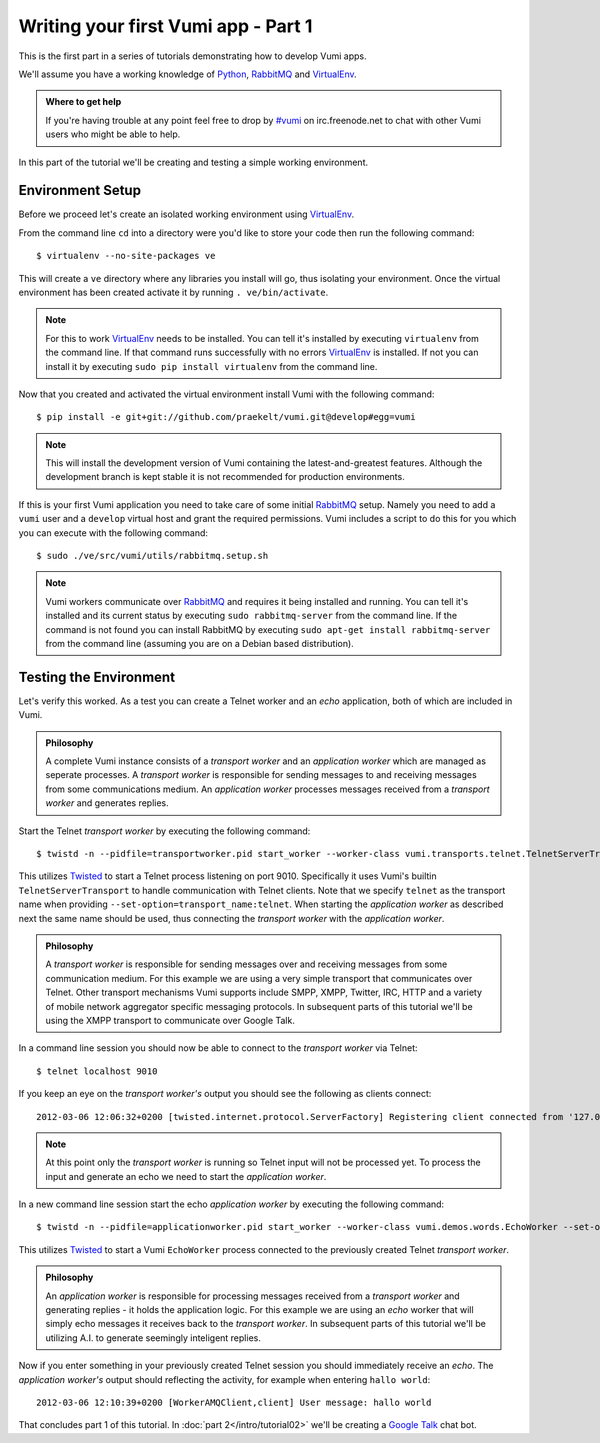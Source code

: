 ====================================
Writing your first Vumi app - Part 1
====================================

This is the first part in a series of tutorials demonstrating how to develop Vumi apps.

We'll assume you have a working knowledge of Python_, RabbitMQ_ and VirtualEnv_.

.. admonition:: Where to get help

    If you're having trouble at any point feel free to drop by `#vumi`_ on irc.freenode.net to chat with other Vumi users who might be able to help.

In this part of the tutorial we'll be creating and testing a simple working environment. 

Environment Setup
=================

Before we proceed let's create an isolated working environment using VirtualEnv_.

From the command line ``cd`` into a directory were you'd like to store your code then run the following command::

    $ virtualenv --no-site-packages ve

This will create a ``ve`` directory where any libraries you install will go, thus isolating your environment.
Once the virtual environment has been created activate it by running ``. ve/bin/activate``.
   
.. note::

    For this to work VirtualEnv_ needs to be installed. You can tell it's installed by executing ``virtualenv`` from the command line. If that command runs successfully with no errors VirtualEnv_ is installed. If not you can install it by executing ``sudo pip install virtualenv`` from the command line.

Now that you created and activated the virtual environment install Vumi with the following command::
    
    $ pip install -e git+git://github.com/praekelt/vumi.git@develop#egg=vumi

.. note::

    This will install the development version of Vumi containing the latest-and-greatest features. Although the development branch is kept stable it is not recommended for production environments.

If this is your first Vumi application you need to take care of some initial RabbitMQ_ setup. Namely you need to add a ``vumi`` user and a ``develop`` virtual host and grant the required permissions. Vumi includes a script to do this for you which you can execute with the following command::
    
    $ sudo ./ve/src/vumi/utils/rabbitmq.setup.sh

.. note::

    Vumi workers communicate over RabbitMQ_ and requires it being installed and running. You can tell it's installed and its current status by executing ``sudo rabbitmq-server`` from the command line. If the command is not found you can install RabbitMQ by executing ``sudo apt-get install rabbitmq-server`` from the command line (assuming you are on a Debian based distribution).

Testing the Environment
=======================

Let's verify this worked. As a test you can create a Telnet worker and an *echo* application, both of which are included in Vumi.

.. admonition:: Philosophy

    A complete Vumi instance consists of a *transport worker* and an *application worker* which are managed as seperate processes. A *transport worker* is responsible for sending messages to and receiving messages from some communications medium. An *application worker* processes messages received from a *transport worker* and generates replies.

Start the Telnet *transport worker* by executing the following command::

    $ twistd -n --pidfile=transportworker.pid start_worker --worker-class vumi.transports.telnet.TelnetServerTransport --set-option=transport_name:telnet --set-option=telnet_port:9010

This utilizes Twisted_ to start a Telnet process listening on port 9010. Specifically it uses Vumi's builtin ``TelnetServerTransport`` to handle communication with Telnet clients. Note that we specify ``telnet`` as the transport name when providing ``--set-option=transport_name:telnet``. When starting the *application worker* as described next the same name should be used, thus connecting the *transport worker* with the *application worker*.

.. admonition:: Philosophy

    A *transport worker* is responsible for sending messages over and receiving messages from some communication medium. For this example we are using a very simple transport that communicates over Telnet. Other transport mechanisms Vumi supports include SMPP, XMPP, Twitter, IRC, HTTP and a variety of mobile network aggregator specific messaging protocols. In subsequent parts of this tutorial we'll be using the XMPP transport to communicate over Google Talk.

In a command line session you should now be able to connect to the *transport worker* via Telnet::

    $ telnet localhost 9010

If you keep an eye on the *transport worker's* output you should see the following as clients connect::

    2012-03-06 12:06:32+0200 [twisted.internet.protocol.ServerFactory] Registering client connected from '127.0.0.1:57995'

.. note::

    At this point only the *transport worker* is running so Telnet input will not be processed yet. To process the input and generate an echo we need to start the *application worker*.

In a new command line session start the echo *application worker* by executing the following command::

    $ twistd -n --pidfile=applicationworker.pid start_worker --worker-class vumi.demos.words.EchoWorker --set-option=transport_name:telnet 

This utilizes Twisted_ to start a Vumi ``EchoWorker`` process connected to the previously created Telnet *transport worker*. 

.. admonition:: Philosophy

    An *application worker* is responsible for processing messages received from a *transport worker* and generating replies - it holds the application logic. For this example we are using an *echo* worker that will simply echo messages it receives back to the *transport worker*. In subsequent parts of this tutorial we'll be utilizing A.I. to generate seemingly inteligent replies.

Now if you enter something in your previously created Telnet session you should immediately receive an *echo*. The *application worker's* output should reflecting the activity, for example when entering ``hallo world``::

    2012-03-06 12:10:39+0200 [WorkerAMQClient,client] User message: hallo world


That concludes part 1 of this tutorial. In :doc:`part 2</intro/tutorial02>` we'll be creating a `Google Talk`_ chat bot.

.. _`#vumi`: irc://irc.freenode.net/vumi
.. _Google Talk: https://www.google.com/talk/
.. _Python: https://python.org/
.. _RabbitMQ: https://www.rabbitmq.com/
.. _Twisted: https://twistedmatrix.com/trac/
.. _VirtualEnv: https://pypi.python.org/pypi/virtualenv
